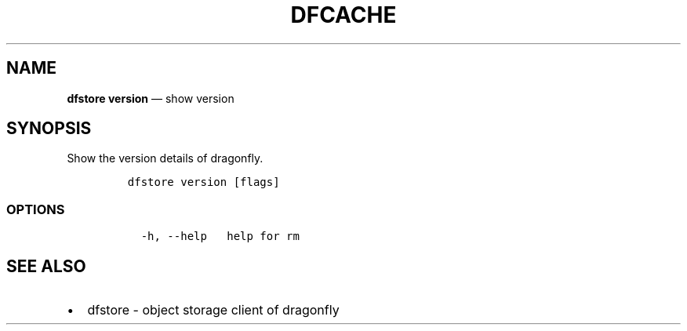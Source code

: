.\" Automatically generated by Pandoc 2.13
.\"
.TH "DFCACHE" "1" "" "Version v2.0.4" "Frivolous \[lq]Dfstore\[rq] Documentation"
.hy
.SH NAME
.PP
\f[B]dfstore version\f[R] \[em] show version
.SH SYNOPSIS
.PP
Show the version details of dragonfly.
.IP
.nf
\f[C]
dfstore version [flags]
\f[R]
.fi
.SS OPTIONS
.IP
.nf
\f[C]
  -h, --help   help for rm
\f[R]
.fi
.SH SEE ALSO
.IP \[bu] 2
dfstore - object storage client of dragonfly
